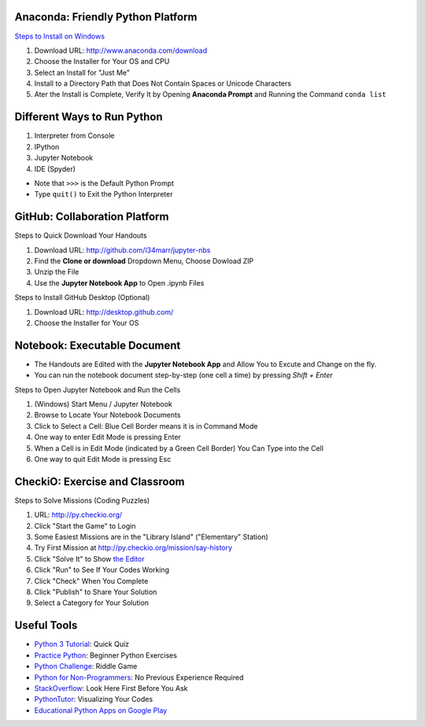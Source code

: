 Anaconda: Friendly Python Platform
----------------------------------

.. image:: img/anaconda-navigator.png

`Steps to Install on Windows <http://docs.anaconda.com/anaconda/install/windows>`_

1. Download URL: http://www.anaconda.com/download
2. Choose the Installer for Your OS and CPU
3. Select an Install for "Just Me"
4. Install to a Directory Path that Does Not Contain Spaces or Unicode Characters
5. Ater the Install is Complete, Verify It by Opening **Anaconda Prompt** and Running the Command ``conda list``

.. image:: img/anaconda-start.png
.. image:: img/anaconda-prompt.png

Different Ways to Run Python
----------------------------

1. Interpreter from Console
2. IPython
3. Jupyter Notebook
4. IDE (Spyder)

* Note that ``>>>`` is the Default Python Prompt
* Type ``quit()`` to Exit the Python Interpreter

.. image:: img/start-cmd.png
.. image:: img/start-ipy.png
.. image:: img/start-spyder.png

GitHub: Collaboration Platform
------------------------------

Steps to Quick Download Your Handouts

1. Download URL: http://github.com/l34marr/jupyter-nbs
2. Find the **Clone or download** Dropdown Menu, Choose Dowload ZIP
3. Unzip the File
4. Use the **Jupyter Notebook App** to Open .ipynb Files

.. image:: img/github-download.png

Steps to Install GitHub Desktop (Optional)

1. Download URL: http://desktop.github.com/
2. Choose the Installer for Your OS

Notebook: Executable Document
-----------------------------

* The Handouts are Edited with the **Jupyter Notebook App** and Allow You to Excute and Change on the fly.
* You can run the notebook document step-by-step (one cell a time) by pressing *Shift + Enter*

Steps to Open Jupyter Notebook and Run the Cells

1. (Windows) Start Menu / Jupyter Notebook
2. Browse to Locate Your Notebook Documents
3. Click to Select a Cell: Blue Cell Border means it is in Command Mode
4. One way to enter Edit Mode is pressing Enter
5. When a Cell is in Edit Mode (indicated by a Green Cell Border) You Can Type into the Cell
6. One way to quit Edit Mode is pressing Esc

.. image:: img/notebook-browsing.png
.. image:: img/notebook-cell-color.png

CheckiO: Exercise and Classroom
-------------------------------

.. image:: img/checkio-home.png

Steps to Solve Missions (Coding Puzzles)

1. URL: http://py.checkio.org/
2. Click "Start the Game" to Login
3. Some Easiest Missions are in the "Library Island" ("Elementary" Station)
4. Try First Mission at http://py.checkio.org/mission/say-history
5. Click "Solve It" to Show `the Editor <https://www.youtube.com/watch?v=3NOc3VXfvzI>`_
6. Click "Run" to See If Your Codes Working
7. Click "Check" When You Complete
8. Click "Publish" to Share Your Solution
9. Select a Category for Your Solution

.. image:: img/category-save.png

Useful Tools
------------

* `Python 3 Tutorial <http://www.sololearn.com/Course/Python>`_: Quick Quiz
* `Practice Python <http://www.practicepython.org/>`_: Beginner Python Exercises
* `Python Challenge <http://www.pythonchallenge.com/>`_: Riddle Game
* `Python for Non-Programmers <http://wiki.python.org/moin/BeginnersGuide/NonProgrammers>`_: No Previous Experience Required
* `StackOverflow <http://stackoverflow.com/questions/tagged/python>`_: Look Here First Before You Ask
* `PythonTutor <http://pythontutor.com/>`_: Visualizing Your Codes
* `Educational Python Apps on Google Play <http://play.google.com/store/search?q=python&c=apps>`_

